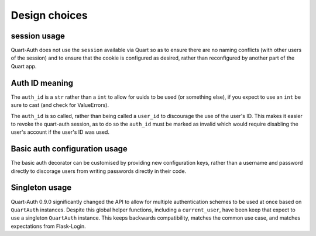 .. _design_choices:

Design choices
==============

session usage
-------------

Quart-Auth does not use the ``session`` available via Quart so as to
ensure there are no naming conflicts (with other users of the session)
and to ensure that the cookie is configured as desired, rather than
reconfigured by another part of the Quart app.

Auth ID meaning
---------------

The ``auth_id`` is a ``str`` rather than a ``int`` to allow for uuids
to be used (or something else), if you expect to use an ``int`` be
sure to cast (and check for ValueErrors).

The ``auth_id`` is so called, rather than being called a ``user_id``
to discourage the use of the user's ID. This makes it easier to revoke
the quart-auth session, as to do so the ``auth_id`` must be marked as
invalid which would require disabling the user's account if the user's
ID was used.

Basic auth configuration usage
------------------------------

The basic auth decorator can be customised by providing new
configuration keys, rather than a username and password directly to
discorage users from writing passwords directly in their code.

Singleton usage
---------------

Quart-Auth 0.9.0 significantly changed the API to allow for multiple
authentication schemes to be used at once based on ``QuartAuth``
instances. Despite this global helper functions, including a
``current_user``, have been keep that expect to use a singleton
``QuartAuth`` instance. This keeps backwards compatibility, matches
the common use case, and matches expectations from Flask-Login.
